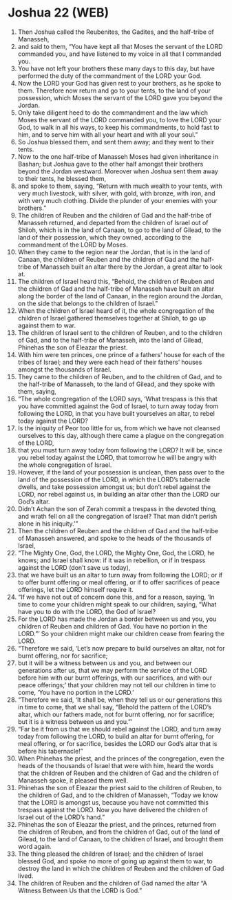 * Joshua 22 (WEB)
:PROPERTIES:
:ID: WEB/06-JOS22
:END:

1. Then Joshua called the Reubenites, the Gadites, and the half-tribe of Manasseh,
2. and said to them, “You have kept all that Moses the servant of the LORD commanded you, and have listened to my voice in all that I commanded you.
3. You have not left your brothers these many days to this day, but have performed the duty of the commandment of the LORD your God.
4. Now the LORD your God has given rest to your brothers, as he spoke to them. Therefore now return and go to your tents, to the land of your possession, which Moses the servant of the LORD gave you beyond the Jordan.
5. Only take diligent heed to do the commandment and the law which Moses the servant of the LORD commanded you, to love the LORD your God, to walk in all his ways, to keep his commandments, to hold fast to him, and to serve him with all your heart and with all your soul.”
6. So Joshua blessed them, and sent them away; and they went to their tents.
7. Now to the one half-tribe of Manasseh Moses had given inheritance in Bashan; but Joshua gave to the other half amongst their brothers beyond the Jordan westward. Moreover when Joshua sent them away to their tents, he blessed them,
8. and spoke to them, saying, “Return with much wealth to your tents, with very much livestock, with silver, with gold, with bronze, with iron, and with very much clothing. Divide the plunder of your enemies with your brothers.”
9. The children of Reuben and the children of Gad and the half-tribe of Manasseh returned, and departed from the children of Israel out of Shiloh, which is in the land of Canaan, to go to the land of Gilead, to the land of their possession, which they owned, according to the commandment of the LORD by Moses.
10. When they came to the region near the Jordan, that is in the land of Canaan, the children of Reuben and the children of Gad and the half-tribe of Manasseh built an altar there by the Jordan, a great altar to look at.
11. The children of Israel heard this, “Behold, the children of Reuben and the children of Gad and the half-tribe of Manasseh have built an altar along the border of the land of Canaan, in the region around the Jordan, on the side that belongs to the children of Israel.”
12. When the children of Israel heard of it, the whole congregation of the children of Israel gathered themselves together at Shiloh, to go up against them to war.
13. The children of Israel sent to the children of Reuben, and to the children of Gad, and to the half-tribe of Manasseh, into the land of Gilead, Phinehas the son of Eleazar the priest.
14. With him were ten princes, one prince of a fathers’ house for each of the tribes of Israel; and they were each head of their fathers’ houses amongst the thousands of Israel.
15. They came to the children of Reuben, and to the children of Gad, and to the half-tribe of Manasseh, to the land of Gilead, and they spoke with them, saying,
16. “The whole congregation of the LORD says, ‘What trespass is this that you have committed against the God of Israel, to turn away today from following the LORD, in that you have built yourselves an altar, to rebel today against the LORD?
17. Is the iniquity of Peor too little for us, from which we have not cleansed ourselves to this day, although there came a plague on the congregation of the LORD,
18. that you must turn away today from following the LORD? It will be, since you rebel today against the LORD, that tomorrow he will be angry with the whole congregation of Israel.
19. However, if the land of your possession is unclean, then pass over to the land of the possession of the LORD, in which the LORD’s tabernacle dwells, and take possession amongst us; but don’t rebel against the LORD, nor rebel against us, in building an altar other than the LORD our God’s altar.
20. Didn’t Achan the son of Zerah commit a trespass in the devoted thing, and wrath fell on all the congregation of Israel? That man didn’t perish alone in his iniquity.’”
21. Then the children of Reuben and the children of Gad and the half-tribe of Manasseh answered, and spoke to the heads of the thousands of Israel,
22. “The Mighty One, God, the LORD, the Mighty One, God, the LORD, he knows; and Israel shall know: if it was in rebellion, or if in trespass against the LORD (don’t save us today),
23. that we have built us an altar to turn away from following the LORD; or if to offer burnt offering or meal offering, or if to offer sacrifices of peace offerings, let the LORD himself require it.
24. “If we have not out of concern done this, and for a reason, saying, ‘In time to come your children might speak to our children, saying, “What have you to do with the LORD, the God of Israel?
25. For the LORD has made the Jordan a border between us and you, you children of Reuben and children of Gad. You have no portion in the LORD.”’ So your children might make our children cease from fearing the LORD.
26. “Therefore we said, ‘Let’s now prepare to build ourselves an altar, not for burnt offering, nor for sacrifice;
27. but it will be a witness between us and you, and between our generations after us, that we may perform the service of the LORD before him with our burnt offerings, with our sacrifices, and with our peace offerings;’ that your children may not tell our children in time to come, ‘You have no portion in the LORD.’
28. “Therefore we said, ‘It shall be, when they tell us or our generations this in time to come, that we shall say, “Behold the pattern of the LORD’s altar, which our fathers made, not for burnt offering, nor for sacrifice; but it is a witness between us and you.”’
29. “Far be it from us that we should rebel against the LORD, and turn away today from following the LORD, to build an altar for burnt offering, for meal offering, or for sacrifice, besides the LORD our God’s altar that is before his tabernacle!”
30. When Phinehas the priest, and the princes of the congregation, even the heads of the thousands of Israel that were with him, heard the words that the children of Reuben and the children of Gad and the children of Manasseh spoke, it pleased them well.
31. Phinehas the son of Eleazar the priest said to the children of Reuben, to the children of Gad, and to the children of Manasseh, “Today we know that the LORD is amongst us, because you have not committed this trespass against the LORD. Now you have delivered the children of Israel out of the LORD’s hand.”
32. Phinehas the son of Eleazar the priest, and the princes, returned from the children of Reuben, and from the children of Gad, out of the land of Gilead, to the land of Canaan, to the children of Israel, and brought them word again.
33. The thing pleased the children of Israel; and the children of Israel blessed God, and spoke no more of going up against them to war, to destroy the land in which the children of Reuben and the children of Gad lived.
34. The children of Reuben and the children of Gad named the altar “A Witness Between Us that the LORD is God.”
